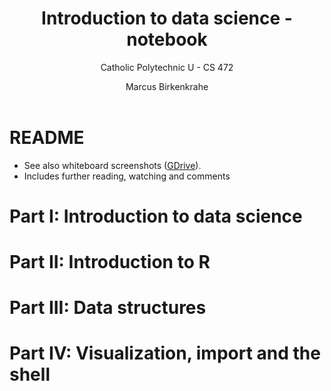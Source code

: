 #+title: Introduction to data science - notebook
#+author: Marcus Birkenkrahe
#+subtitle: Catholic Polytechnic U - CS 472
#+startup: overview inlineimages indent hideblocks
#+property: header-args:R :results output :session *R* :noweb yes
* README

- See also whiteboard screenshots ([[https://drive.google.com/drive/folders/16Z3Lt_RBMnRMwORqZDfGMUezy-_B9huB?usp=sharing][GDrive]]).
- Includes further reading, watching and comments

* Part I: Introduction to data science
* Part II: Introduction to R
* Part III: Data structures
* Part IV: Visualization, import and the shell

  
